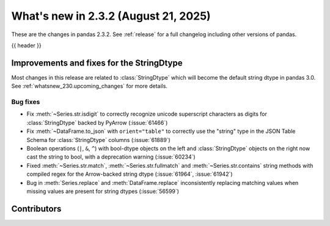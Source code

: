 .. _whatsnew_232:

What's new in 2.3.2 (August 21, 2025)
-------------------------------------

These are the changes in pandas 2.3.2. See :ref:`release` for a full changelog
including other versions of pandas.

{{ header }}

.. ---------------------------------------------------------------------------
.. _whatsnew_232.string_fixes:

Improvements and fixes for the StringDtype
~~~~~~~~~~~~~~~~~~~~~~~~~~~~~~~~~~~~~~~~~~

Most changes in this release are related to :class:`StringDtype` which will
become the default string dtype in pandas 3.0. See
:ref:`whatsnew_230.upcoming_changes` for more details.

.. _whatsnew_232.string_fixes.bugs:

Bug fixes
^^^^^^^^^
- Fix :meth:`~Series.str.isdigit` to correctly recognize unicode superscript
  characters as digits for :class:`StringDtype` backed by PyArrow (:issue:`61466`)
- Fix :meth:`~DataFrame.to_json` with ``orient="table"`` to correctly use the
  "string" type in the JSON Table Schema for :class:`StringDtype` columns
  (:issue:`61889`)
- Boolean operations (``|``, ``&``, ``^``) with bool-dtype objects on the left and :class:`StringDtype` objects on the right now cast the string to bool, with a deprecation warning (:issue:`60234`)
- Fixed :meth:`~Series.str.match`, :meth:`~Series.str.fullmatch` and :meth:`~Series.str.contains`
  string methods with compiled regex for the Arrow-backed string dtype (:issue:`61964`, :issue:`61942`)
- Bug in :meth:`Series.replace` and :meth:`DataFrame.replace` inconsistently
  replacing matching values when missing values are present for string dtypes (:issue:`56599`)

.. ---------------------------------------------------------------------------
.. _whatsnew_232.contributors:

Contributors
~~~~~~~~~~~~

.. contributors:: v2.3.1..v2.3.2|HEAD
